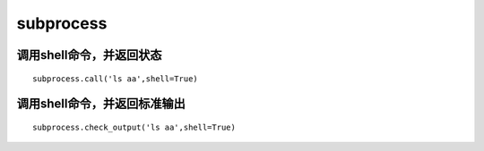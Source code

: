 subprocess
#######################


调用shell命令，并返回状态
================================


::

    subprocess.call('ls aa',shell=True)


调用shell命令，并返回标准输出
==================================

::

    subprocess.check_output('ls aa',shell=True)

